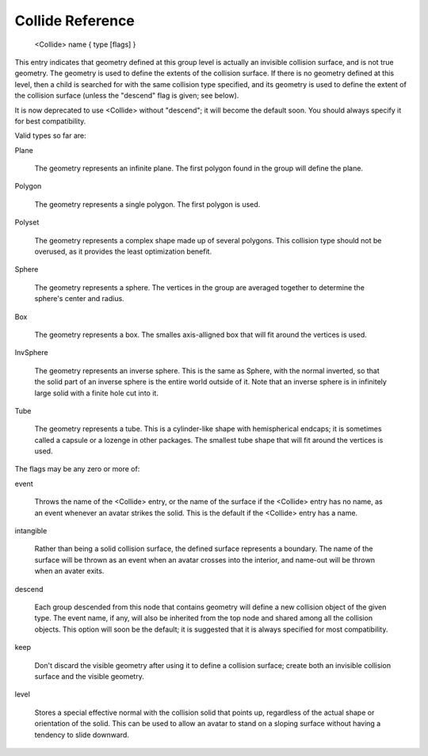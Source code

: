 .. _reference_collide:

Collide Reference
==================

  <Collide> name { type [flags] }

This entry indicates that geometry defined at this group level is
actually an invisible collision surface, and is not true geometry.
The geometry is used to define the extents of the collision
surface.  If there is no geometry defined at this level, then a
child is searched for with the same collision type specified, and
its geometry is used to define the extent of the collision
surface (unless the "descend" flag is given; see below).

It is now deprecated to use <Collide> without "descend"; it will
become the default soon.  You should always specify it for best
compatibility.

Valid types so far are:

Plane

    The geometry represents an infinite plane.  The first polygon
    found in the group will define the plane.

Polygon

    The geometry represents a single polygon.  The first polygon is
    used.

Polyset

    The geometry represents a complex shape made up of several
    polygons.  This collision type should not be overused, as it
    provides the least optimization benefit.

Sphere

    The geometry represents a sphere.  The vertices in the group are
    averaged together to determine the sphere's center and radius.

Box

    The geometry represents a box.  The smalles axis-alligned box
    that will fit around the vertices is used.

InvSphere

    The geometry represents an inverse sphere.  This is the same as
    Sphere, with the normal inverted, so that the solid part of an
    inverse sphere is the entire world outside of it.  Note that an
    inverse sphere is in infinitely large solid with a finite hole
    cut into it.

Tube

    The geometry represents a tube.  This is a cylinder-like shape
    with hemispherical endcaps; it is sometimes called a capsule or
    a lozenge in other packages.  The smallest tube shape that will
    fit around the vertices is used.


The flags may be any zero or more of:

event

    Throws the name of the <Collide> entry, or the name of the
    surface if the <Collide> entry has no name, as an event whenever
    an avatar strikes the solid.  This is the default if the
    <Collide> entry has a name.

intangible

    Rather than being a solid collision surface, the defined surface
    represents a boundary.  The name of the surface will be thrown
    as an event when an avatar crosses into the interior, and
    name-out will be thrown when an avater exits.

descend

    Each group descended from this node that contains geometry will
    define a new collision object of the given type.  The event
    name, if any, will also be inherited from the top node and
    shared among all the collision objects.  This option will soon
    be the default; it is suggested that it is always specified for
    most compatibility.

keep

    Don't discard the visible geometry after using it to define a
    collision surface; create both an invisible collision surface
    and the visible geometry.

level

    Stores a special effective normal with the collision solid that
    points up, regardless of the actual shape or orientation of the
    solid.  This can be used to allow an avatar to stand on a
    sloping surface without having a tendency to slide downward.